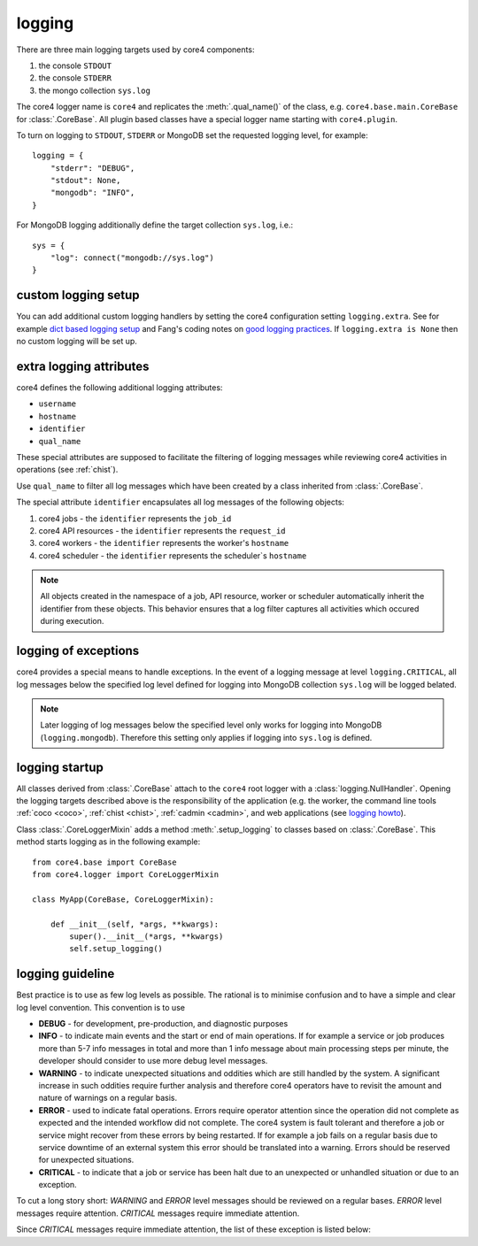.. _logging:

logging
=======

There are three main logging targets used by core4 components:

#. the console ``STDOUT``
#. the console ``STDERR``
#. the mongo collection ``sys.log``

The core4 logger name is ``core4`` and replicates the :meth:`.qual_name()` of
the class, e.g. ``core4.base.main.CoreBase`` for :class:`.CoreBase`. All
plugin based classes have a special logger name starting with ``core4.plugin``.

To turn on logging to ``STDOUT``, ``STDERR`` or MongoDB set the requested
logging level, for example::

    logging = {
        "stderr": "DEBUG",
        "stdout": None,
        "mongodb": "INFO",
    }


For MongoDB logging additionally define the target collection ``sys.log``,
i.e.::

    sys = {
        "log": connect("mongodb://sys.log")
    }


custom logging setup
--------------------

You can add additional custom logging handlers by setting the core4
configuration setting ``logging.extra``. See for example
`dict based logging setup`_ and Fang's coding notes on
`good logging practices`_. If ``logging.extra is None`` then no custom logging
will be set up.


extra logging attributes
------------------------

core4 defines the following additional logging attributes:

* ``username``
* ``hostname``
* ``identifier``
* ``qual_name``

These special attributes are supposed to facilitate the filtering of logging
messages while reviewing core4 activities in operations (see :ref:`chist`).

Use ``qual_name`` to filter all log messages which have been created by a
class inherited from :class:`.CoreBase`.

The special attribute ``identifier`` encapsulates all log messages of the
following objects:

#. core4 jobs - the ``identifier`` represents the ``job_id``
#. core4 API resources - the ``identifier`` represents the ``request_id``
#. core4 workers - the ``identifier`` represents the worker's ``hostname``
#. core4 scheduler - the ``identifier`` represents the scheduler`s ``hostname``

.. note:: All objects created in the namespace of a job, API resource, worker
          or scheduler automatically inherit the identifier from these objects.
          This behavior ensures that a log filter captures all activities
          which occured during execution.


logging of exceptions
---------------------

core4 provides a special means to handle exceptions. In the event of a logging
message at level ``logging.CRITICAL``, all log messages below the specified log
level  defined for logging into MongoDB collection ``sys.log`` will be logged
belated.

.. note:: Later logging of log messages below the specified level only works
          for logging into MongoDB (``logging.mongodb``). Therefore this
          setting only applies if logging into ``sys.log`` is defined.


logging startup
---------------

All classes derived from :class:`.CoreBase` attach to the ``core4`` root logger
with a :class:`logging.NullHandler`. Opening the logging targets described
above is the responsibility of the application (e.g. the worker, the command
line tools :ref:`coco <coco>`, :ref:`chist <chist>`, :ref:`cadmin <cadmin>`,
and web applications (see `logging howto`_).

Class :class:`.CoreLoggerMixin` adds a method :meth:`.setup_logging` to classes
based on :class:`.CoreBase`. This method starts logging as in the following
example::

    from core4.base import CoreBase
    from core4.logger import CoreLoggerMixin

    class MyApp(CoreBase, CoreLoggerMixin):

        def __init__(self, *args, **kwargs):
            super().__init__(*args, **kwargs)
            self.setup_logging()


logging guideline
-----------------

Best practice is to use as few log levels as possible. The rational is to
minimise confusion and to have a simple and clear log level convention. This
convention is to use

* **DEBUG** - for development, pre-production, and diagnostic purposes
* **INFO** - to indicate main events and the start or end of main operations.
  If for example a service or job produces more than 5-7 info messages in total
  and more than 1 info message about main processing steps per minute, the
  developer should consider to use more debug level messages.
* **WARNING** - to indicate unexpected situations and oddities which are still
  handled by the system. A significant increase in such oddities require
  further analysis and therefore core4 operators have to revisit the amount and
  nature of warnings on a regular basis.
* **ERROR** - used to indicate fatal operations. Errors require operator
  attention since the operation did not complete as expected and the intended
  workflow did not complete. The core4 system is fault tolerant and therefore a
  job or service might recover from these errors by being restarted. If for
  example a job fails on a regular basis due to service downtime of an external
  system this error should be translated into a warning. Errors should be
  reserved for unexpected situations.
* **CRITICAL** - to indicate that a job or service has been halt due to an
  unexpected or unhandled situation or due to an exception.

To cut a long story short: *WARNING* and *ERROR* level messages should be
reviewed on a regular bases. *ERROR* level messages require attention.
*CRITICAL* messages require immediate attention.

Since *CRITICAL* messages require immediate attention, the list of these
exception is listed below:


.. _logging howto: https://docs.python.org/3/howto/logging.html#configuring-logging-for-a-library
.. _dict based logging setup: https://docs.python.org/2/howto/logging-cookbook.html#an-example-dictionary-based-configuration
.. _good logging practices: https://fangpenlin.com/posts/2012/08/26/good-logging-practice-in-python/
